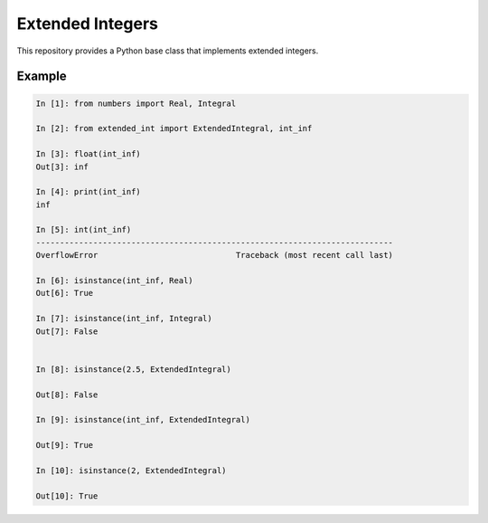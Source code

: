 =================
Extended Integers
=================
.. image:: https://badge.fury.io/py/extended_int.svg
    :target: https://badge.fury.io/py/extended_int

This repository provides a Python base class that implements extended integers.

Example
=======

.. code-block:: python

    In [1]: from numbers import Real, Integral

    In [2]: from extended_int import ExtendedIntegral, int_inf

    In [3]: float(int_inf)
    Out[3]: inf

    In [4]: print(int_inf)
    inf

    In [5]: int(int_inf)
    ---------------------------------------------------------------------------
    OverflowError                             Traceback (most recent call last)

    In [6]: isinstance(int_inf, Real)
    Out[6]: True

    In [7]: isinstance(int_inf, Integral)
    Out[7]: False


    In [8]: isinstance(2.5, ExtendedIntegral)

    Out[8]: False

    In [9]: isinstance(int_inf, ExtendedIntegral)

    Out[9]: True

    In [10]: isinstance(2, ExtendedIntegral)

    Out[10]: True
